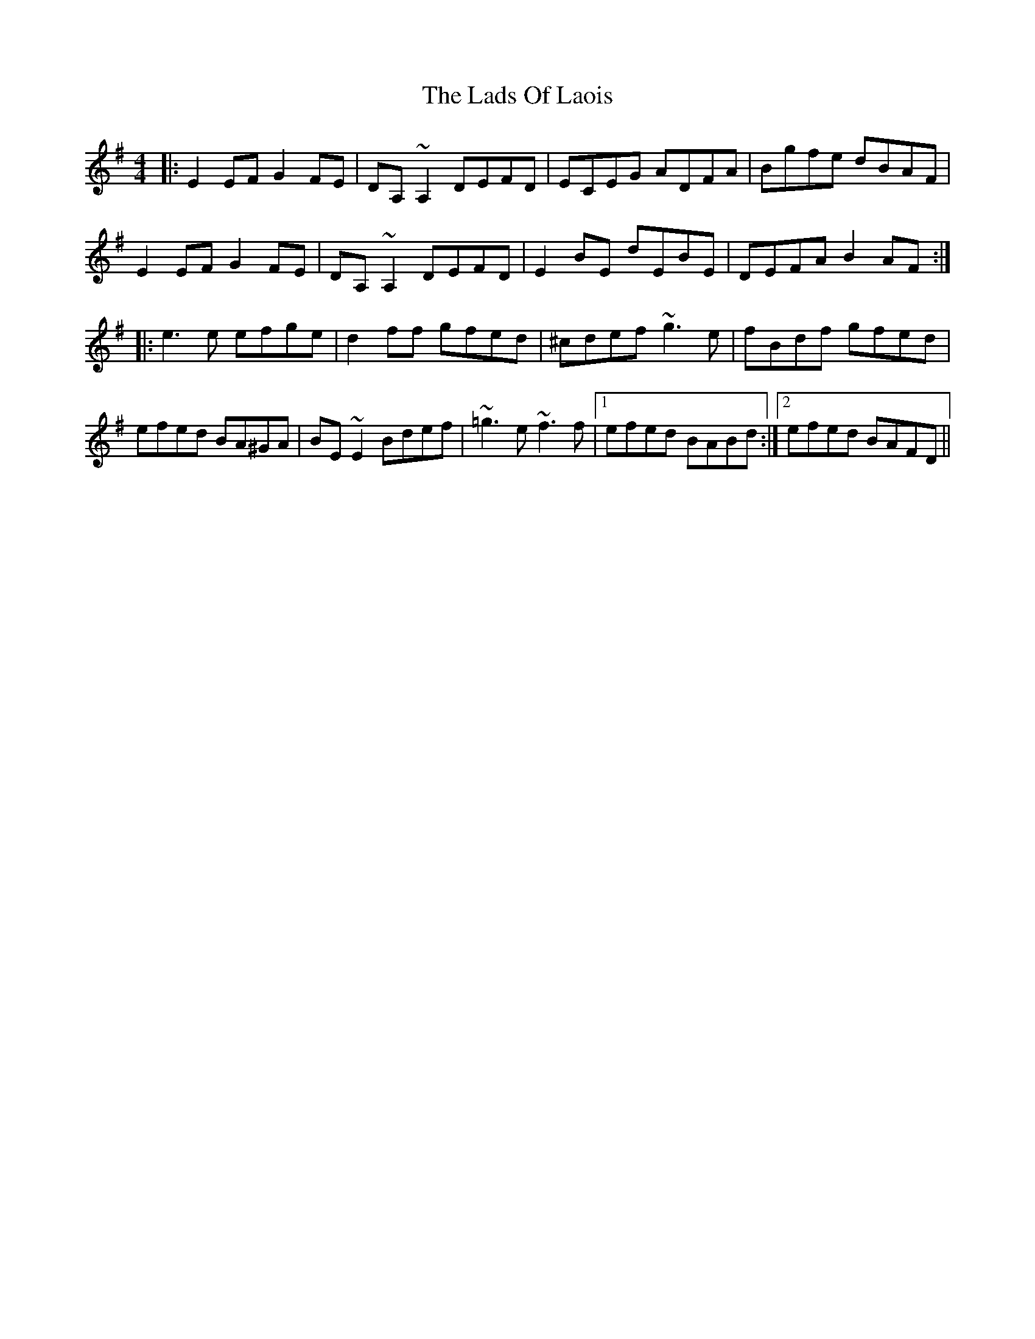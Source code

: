 X: 22446
T: Lads Of Laois, The
R: reel
M: 4/4
K: Eminor
|:E2EF G2FE|DA, ~A,2 DEFD|ECEG ADFA|Bgfe dBAF|
E2EF G2FE|DA, ~A,2 DEFD|E2BE dEBE|DEFA B2AF:|
|:e3e efge|d2ff gfed|^cdef ~g3e|fBdf gfed|
efed BA^GA|BE~E2 Bdef|~=g3e ~f3f|1 efed BABd:|2 efed BAFD||

